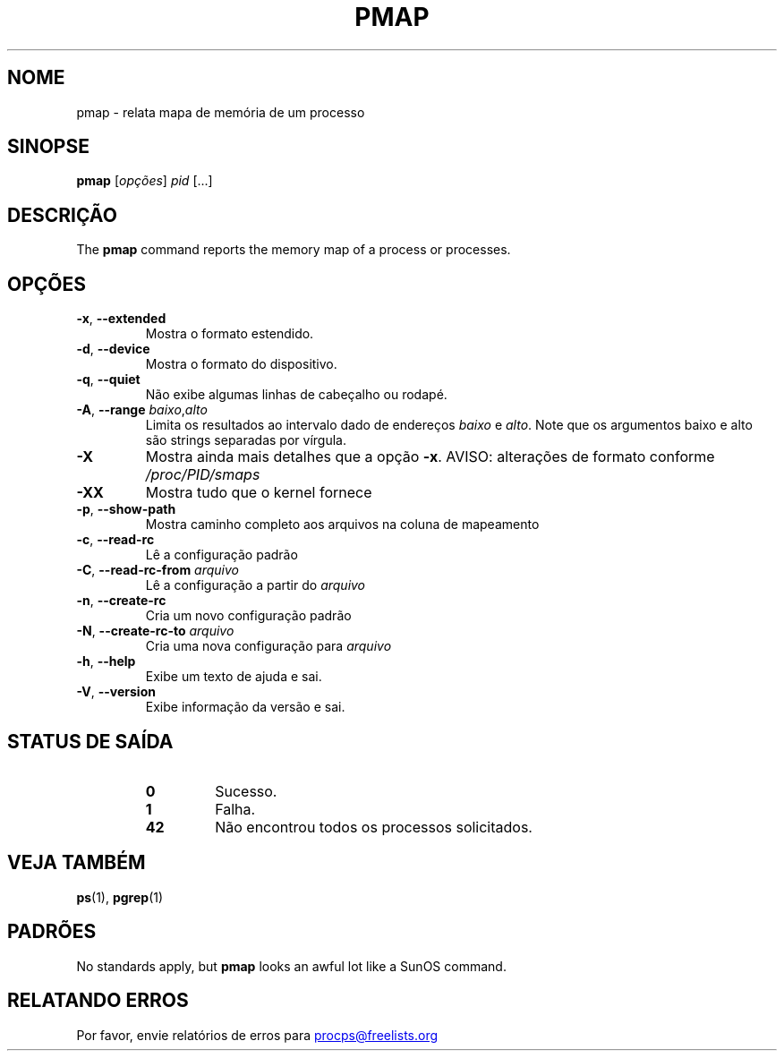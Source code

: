 '\" t
.\" (The preceding line is a note to broken versions of man to tell
.\" them to pre-process this man page with tbl)
.\" Man page for pmap.
.\" Licensed under version 2 of the GNU General Public License.
.\" Written by Albert Cahalan.
.\"
.\"*******************************************************************
.\"
.\" This file was generated with po4a. Translate the source file.
.\"
.\"*******************************************************************
.TH PMAP 1 2020\-06\-04 procps\-ng "Comandos de usuário"
.SH NOME
pmap \- relata mapa de memória de um processo
.SH SINOPSE
\fBpmap\fP [\fIopções\fP] \fIpid\fP [...]
.SH DESCRIÇÃO
The \fBpmap\fP command reports the memory map of a process or processes.
.SH OPÇÕES
.TP 
\fB\-x\fP, \fB\-\-extended\fP
Mostra o formato estendido.
.TP 
\fB\-d\fP, \fB\-\-device\fP
Mostra o formato do dispositivo.
.TP 
\fB\-q\fP, \fB\-\-quiet\fP
Não exibe algumas linhas de cabeçalho ou rodapé.
.TP 
\fB\-A\fP, \fB\-\-range\fP \fIbaixo\fP,\fIalto\fP
Limita os resultados ao intervalo dado de endereços \fIbaixo\fP e \fIalto\fP. Note
que os argumentos baixo e alto são strings separadas por vírgula.
.TP 
\fB\-X\fP
Mostra ainda mais detalhes que a opção \fB\-x\fP. AVISO: alterações de formato
conforme \fI/proc/PID/smaps\fP
.TP 
\fB\-XX\fP
Mostra tudo que o kernel fornece
.TP 
\fB\-p\fP, \fB\-\-show\-path\fP
Mostra caminho completo aos arquivos na coluna de mapeamento
.TP 
\fB\-c\fP, \fB\-\-read\-rc\fP
Lê a configuração padrão
.TP 
\fB\-C\fP, \fB\-\-read\-rc\-from\fP \fIarquivo\fP
Lê a configuração a partir do \fIarquivo\fP
.TP 
\fB\-n\fP, \fB\-\-create\-rc\fP
Cria um novo configuração padrão
.TP 
\fB\-N\fP, \fB\-\-create\-rc\-to\fP \fIarquivo\fP
Cria uma nova configuração para \fIarquivo\fP
.TP 
\fB\-h\fP, \fB\-\-help\fP
Exibe um texto de ajuda e sai.
.TP 
\fB\-V\fP, \fB\-\-version\fP
Exibe informação da versão e sai.
.SH "STATUS DE SAÍDA"
.PP
.RS
.PD 0
.TP 
\fB0\fP
Sucesso.
.TP 
\fB1\fP
Falha.
.TP 
\fB42\fP
Não encontrou todos os processos solicitados.
.PD
.RE
.SH "VEJA TAMBÉM"
\fBps\fP(1), \fBpgrep\fP(1)
.SH PADRÕES
No standards apply, but \fBpmap\fP looks an awful lot like a SunOS command.
.SH "RELATANDO ERROS"
Por favor, envie relatórios de erros para
.UR procps@freelists.org
.UE
